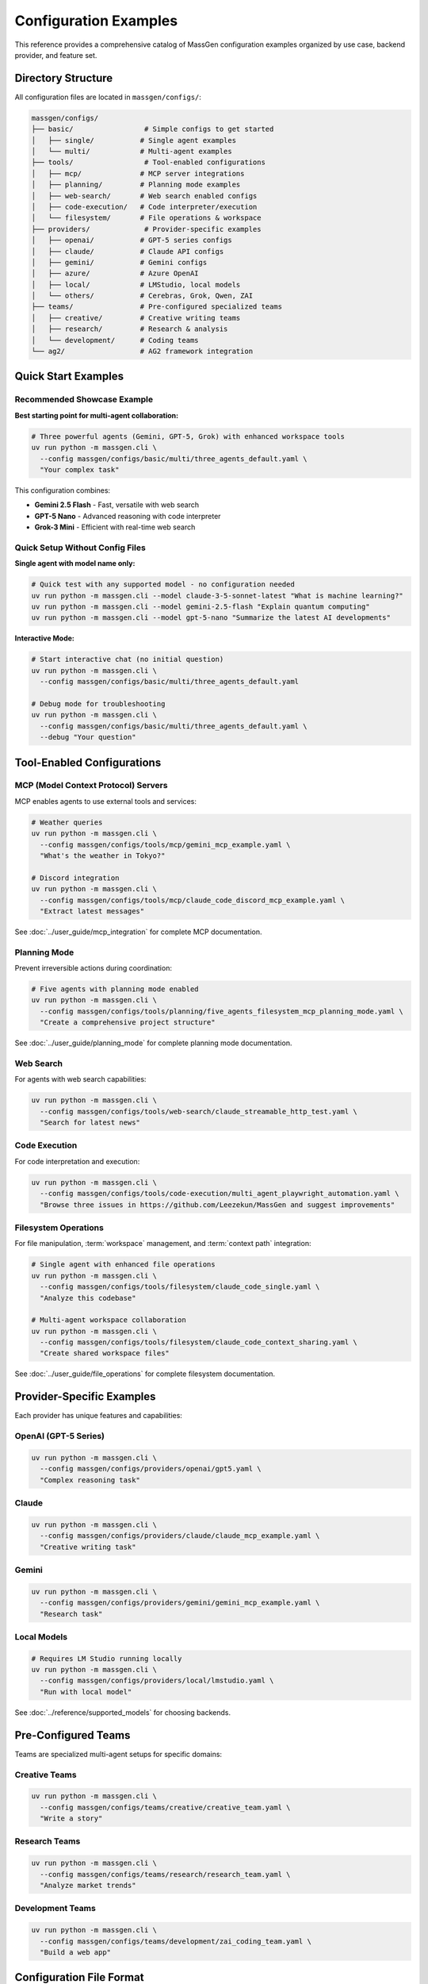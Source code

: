Configuration Examples
======================

This reference provides a comprehensive catalog of MassGen configuration examples organized by use case, backend provider, and feature set.

Directory Structure
-------------------

All configuration files are located in ``massgen/configs/``:

.. code-block:: text

   massgen/configs/
   ├── basic/                 # Simple configs to get started
   │   ├── single/           # Single agent examples
   │   └── multi/            # Multi-agent examples
   ├── tools/                 # Tool-enabled configurations
   │   ├── mcp/              # MCP server integrations
   │   ├── planning/         # Planning mode examples
   │   ├── web-search/       # Web search enabled configs
   │   ├── code-execution/   # Code interpreter/execution
   │   └── filesystem/       # File operations & workspace
   ├── providers/             # Provider-specific examples
   │   ├── openai/           # GPT-5 series configs
   │   ├── claude/           # Claude API configs
   │   ├── gemini/           # Gemini configs
   │   ├── azure/            # Azure OpenAI
   │   ├── local/            # LMStudio, local models
   │   └── others/           # Cerebras, Grok, Qwen, ZAI
   ├── teams/                # Pre-configured specialized teams
   │   ├── creative/         # Creative writing teams
   │   ├── research/         # Research & analysis
   │   └── development/      # Coding teams
   └── ag2/                  # AG2 framework integration

Quick Start Examples
--------------------

Recommended Showcase Example
~~~~~~~~~~~~~~~~~~~~~~~~~~~~~

**Best starting point for multi-agent collaboration:**

.. code-block:: bash

   # Three powerful agents (Gemini, GPT-5, Grok) with enhanced workspace tools
   uv run python -m massgen.cli \
     --config massgen/configs/basic/multi/three_agents_default.yaml \
     "Your complex task"

This configuration combines:

* **Gemini 2.5 Flash** - Fast, versatile with web search
* **GPT-5 Nano** - Advanced reasoning with code interpreter
* **Grok-3 Mini** - Efficient with real-time web search

Quick Setup Without Config Files
~~~~~~~~~~~~~~~~~~~~~~~~~~~~~~~~~~

**Single agent with model name only:**

.. code-block:: bash

   # Quick test with any supported model - no configuration needed
   uv run python -m massgen.cli --model claude-3-5-sonnet-latest "What is machine learning?"
   uv run python -m massgen.cli --model gemini-2.5-flash "Explain quantum computing"
   uv run python -m massgen.cli --model gpt-5-nano "Summarize the latest AI developments"

**Interactive Mode:**

.. code-block:: bash

   # Start interactive chat (no initial question)
   uv run python -m massgen.cli \
     --config massgen/configs/basic/multi/three_agents_default.yaml

   # Debug mode for troubleshooting
   uv run python -m massgen.cli \
     --config massgen/configs/basic/multi/three_agents_default.yaml \
     --debug "Your question"

Tool-Enabled Configurations
----------------------------

MCP (Model Context Protocol) Servers
~~~~~~~~~~~~~~~~~~~~~~~~~~~~~~~~~~~~~

MCP enables agents to use external tools and services:

.. code-block:: bash

   # Weather queries
   uv run python -m massgen.cli \
     --config massgen/configs/tools/mcp/gemini_mcp_example.yaml \
     "What's the weather in Tokyo?"

   # Discord integration
   uv run python -m massgen.cli \
     --config massgen/configs/tools/mcp/claude_code_discord_mcp_example.yaml \
     "Extract latest messages"

See :doc:`../user_guide/mcp_integration` for complete MCP documentation.

Planning Mode
~~~~~~~~~~~~~

Prevent irreversible actions during coordination:

.. code-block:: bash

   # Five agents with planning mode enabled
   uv run python -m massgen.cli \
     --config massgen/configs/tools/planning/five_agents_filesystem_mcp_planning_mode.yaml \
     "Create a comprehensive project structure"

See :doc:`../user_guide/planning_mode` for complete planning mode documentation.

Web Search
~~~~~~~~~~

For agents with web search capabilities:

.. code-block:: bash

   uv run python -m massgen.cli \
     --config massgen/configs/tools/web-search/claude_streamable_http_test.yaml \
     "Search for latest news"

Code Execution
~~~~~~~~~~~~~~

For code interpretation and execution:

.. code-block:: bash

   uv run python -m massgen.cli \
     --config massgen/configs/tools/code-execution/multi_agent_playwright_automation.yaml \
     "Browse three issues in https://github.com/Leezekun/MassGen and suggest improvements"

Filesystem Operations
~~~~~~~~~~~~~~~~~~~~~

For file manipulation, :term:`workspace` management, and :term:`context path` integration:

.. code-block:: bash

   # Single agent with enhanced file operations
   uv run python -m massgen.cli \
     --config massgen/configs/tools/filesystem/claude_code_single.yaml \
     "Analyze this codebase"

   # Multi-agent workspace collaboration
   uv run python -m massgen.cli \
     --config massgen/configs/tools/filesystem/claude_code_context_sharing.yaml \
     "Create shared workspace files"

See :doc:`../user_guide/file_operations` for complete filesystem documentation.

Provider-Specific Examples
--------------------------

Each provider has unique features and capabilities:

OpenAI (GPT-5 Series)
~~~~~~~~~~~~~~~~~~~~~

.. code-block:: bash

   uv run python -m massgen.cli \
     --config massgen/configs/providers/openai/gpt5.yaml \
     "Complex reasoning task"

Claude
~~~~~~

.. code-block:: bash

   uv run python -m massgen.cli \
     --config massgen/configs/providers/claude/claude_mcp_example.yaml \
     "Creative writing task"

Gemini
~~~~~~

.. code-block:: bash

   uv run python -m massgen.cli \
     --config massgen/configs/providers/gemini/gemini_mcp_example.yaml \
     "Research task"

Local Models
~~~~~~~~~~~~

.. code-block:: bash

   # Requires LM Studio running locally
   uv run python -m massgen.cli \
     --config massgen/configs/providers/local/lmstudio.yaml \
     "Run with local model"

See :doc:`../reference/supported_models` for choosing backends.

Pre-Configured Teams
--------------------

Teams are specialized multi-agent setups for specific domains:

Creative Teams
~~~~~~~~~~~~~~

.. code-block:: bash

   uv run python -m massgen.cli \
     --config massgen/configs/teams/creative/creative_team.yaml \
     "Write a story"

Research Teams
~~~~~~~~~~~~~~

.. code-block:: bash

   uv run python -m massgen.cli \
     --config massgen/configs/teams/research/research_team.yaml \
     "Analyze market trends"

Development Teams
~~~~~~~~~~~~~~~~~

.. code-block:: bash

   uv run python -m massgen.cli \
     --config massgen/configs/teams/development/zai_coding_team.yaml \
     "Build a web app"

Configuration File Format
-------------------------

Single Agent
~~~~~~~~~~~~

.. code-block:: yaml

   agents:
     - id: "agent_name"
       backend:
         type: "provider_type"
         model: "model_name"
         # Additional backend settings
       system_message: "Agent instructions"

   ui:
     display_type: "rich_terminal"
     logging_enabled: true

Multi-Agent
~~~~~~~~~~~

.. code-block:: yaml

   agents:
     - id: "agent1"
       backend:
         type: "provider1"
         model: "model1"
       system_message: "Agent 1 role"

     - id: "agent2"
       backend:
         type: "provider2"
         model: "model2"
       system_message: "Agent 2 role"

   ui:
     display_type: "rich_terminal"
     logging_enabled: true

See :doc:`yaml_schema` for complete configuration reference.

MCP Server Configuration
~~~~~~~~~~~~~~~~~~~~~~~~

.. code-block:: yaml

   backend:
     type: "provider"
     model: "model_name"
     mcp_servers:
       - name: "server_name"
         type: "stdio"
         command: "command"
         args: ["arg1", "arg2"]
         env:
           KEY: "${ENV_VAR}"

See :doc:`../user_guide/mcp_integration` for complete MCP configuration.

Finding the Right Configuration
--------------------------------

1. **New Users**: Start with ``basic/single/`` or ``basic/multi/``
2. **Need Tools**: Check ``tools/`` subdirectories for specific capabilities
3. **Specific Provider**: Look in ``providers/`` for your provider
4. **Complex Tasks**: Use pre-configured ``teams/``
5. **Planning Mode**: Use ``tools/planning/`` for tasks with irreversible actions

Release History & Examples
---------------------------

v0.0.29 - Latest
~~~~~~~~~~~~~~~~

**New Features:** :doc:`../user_guide/planning_mode`, File Operation Safety, Enhanced MCP Tool Filtering

**Key Configurations:**

* ``massgen/configs/tools/planning/five_agents_discord_mcp_planning_mode.yaml`` - Five agents with Discord MCP in planning mode
* ``massgen/configs/tools/planning/five_agents_filesystem_mcp_planning_mode.yaml`` - Five agents with filesystem MCP in planning mode
* ``massgen/configs/tools/planning/five_agents_notion_mcp_planning_mode.yaml`` - Five agents with Notion MCP in planning mode
* ``massgen/configs/tools/mcp/five_agents_weather_mcp_test.yaml`` - Five agents testing weather MCP tools

**Try it:**

.. code-block:: bash

   # Planning mode with filesystem operations
   uv run python -m massgen.cli \
     --config massgen/configs/tools/planning/five_agents_filesystem_mcp_planning_mode.yaml \
     "Create a comprehensive project structure with documentation"

   # Multi-agent weather MCP testing
   uv run python -m massgen.cli \
     --config massgen/configs/tools/mcp/five_agents_weather_mcp_test.yaml \
     "Compare weather forecasts for New York, London, and Tokyo"

v0.0.28
~~~~~~~

**New Features:** :doc:`../user_guide/ag2_integration`, External Agent Backend, Code Execution Support

**Key Configurations:**

* ``massgen/configs/ag2/ag2_single_agent.yaml`` - Basic single AG2 agent setup
* ``massgen/configs/ag2/ag2_coder.yaml`` - AG2 agent with code execution capabilities
* ``massgen/configs/ag2/ag2_gemini.yaml`` - AG2-Gemini hybrid configuration

**Try it:**

.. code-block:: bash

   # AG2 single agent with code execution
   uv run python -m massgen.cli \
     --config massgen/configs/ag2/ag2_coder.yaml \
     "Create a factorial function and calculate the factorial of 8"

   # Mixed team: AG2 agent + Gemini agent
   uv run python -m massgen.cli \
     --config massgen/configs/ag2/ag2_gemini.yaml \
     "what is quantum computing?"

v0.0.27
~~~~~~~

**New Features:** Multimodal Support (Image Processing), File Upload and File Search

**Key Configurations:**

* ``massgen/configs/basic/multi/gpt4o_image_generation.yaml`` - Multi-agent image generation
* ``massgen/configs/basic/multi/gpt5nano_image_understanding.yaml`` - Multi-agent image understanding
* ``massgen/configs/basic/single/single_gpt5nano_file_search.yaml`` - File search for document Q&A

**Try it:**

.. code-block:: bash

   # Image generation
   uv run python -m massgen.cli \
     --config massgen/configs/basic/single/single_gpt4o_image_generation.yaml \
     "Generate an image of a gray tabby cat hugging an otter"

   # Image understanding
   uv run python -m massgen.cli \
     --config massgen/configs/basic/multi/gpt5nano_image_understanding.yaml \
     "Please summarize the content in this image"

v0.0.26
~~~~~~~

**New Features:** File Deletion, :doc:`../user_guide/protected_paths`, File-Based Context Paths

**Key Configurations:**

* ``massgen/configs/tools/filesystem/gemini_gpt5nano_protected_paths.yaml`` - Protected paths configuration
* ``massgen/configs/tools/filesystem/gemini_gpt5nano_file_context_path.yaml`` - File-based context paths
* ``massgen/configs/tools/filesystem/grok4_gpt5_gemini_filesystem.yaml`` - Multi-agent filesystem collaboration

**Try it:**

.. code-block:: bash

   # Protected paths - keep reference files safe
   uv run python -m massgen.cli \
     --config massgen/configs/tools/filesystem/gemini_gpt5nano_protected_paths.yaml \
     "Review the HTML and CSS files, then improve the styling"

v0.0.25
~~~~~~~

**New Features:** :doc:`../user_guide/multi_turn_mode` Filesystem Support, SGLang Backend Integration

**Key Configurations:**

* ``massgen/configs/tools/filesystem/multiturn/two_gemini_flash_filesystem_multiturn.yaml`` - Multi-turn with Gemini agents
* ``massgen/configs/tools/filesystem/multiturn/grok4_gpt5_claude_code_filesystem_multiturn.yaml`` - Three-agent multi-turn
* ``massgen/configs/basic/multi/two_qwen_vllm_sglang.yaml`` - Mixed vLLM and SGLang deployment

**Example Multi-Turn Session:**

.. code-block:: bash

   # Turn 1 - Initial creation
   uv run python -m massgen.cli \
     --config massgen/configs/tools/filesystem/multiturn/two_gemini_flash_filesystem_multiturn.yaml

   Turn 1: Make a website about Bob Dylan
   # Creates workspace and saves state to .massgen/sessions/

   # Turn 2 - Enhancement based on Turn 1
   Turn 2: Remove the image placeholder and improve the appearance
   # Automatically loads Turn 1's workspace state

v0.0.24 and Earlier
~~~~~~~~~~~~~~~~~~~

See the `GitHub repository <https://github.com/Leezekun/MassGen/blob/main/massgen/configs/README.md>`_ for complete release history including:

* v0.0.24 - vLLM Backend Support
* v0.0.23 - Backend Architecture Refactoring
* v0.0.22 - Workspace Copy Tools via MCP
* v0.0.21 - Advanced Filesystem Permissions
* v0.0.20 - Claude MCP Support
* v0.0.17 - OpenAI MCP Integration
* v0.0.16 - Unified Filesystem Support
* v0.0.15 - Gemini MCP Integration
* v0.0.12-14 - Enhanced Logging
* v0.0.10 - Azure OpenAI Support
* v0.0.7 - Local Model Support
* v0.0.5 - Claude Code Integration

Environment Variables
---------------------

Most configurations use environment variables for API keys. Set up your ``.env`` file based on ``.env.example``:

**Provider-specific keys:**

* ``OPENAI_API_KEY`` - OpenAI models
* ``ANTHROPIC_API_KEY`` - Claude models
* ``GOOGLE_API_KEY`` - Gemini models
* ``XAI_API_KEY`` - Grok models
* ``AZURE_OPENAI_API_KEY`` - Azure OpenAI

**MCP server keys:**

* ``DISCORD_BOT_TOKEN`` - Discord MCP integration
* ``BRAVE_API_KEY`` - Brave Search MCP integration

See :doc:`../quickstart/configuration` for complete environment setup.

Naming Convention
-----------------

MassGen configuration files follow this pattern for clarity:

**Format:** ``{agents}_{features}_{description}.yaml``

**1. Agents** (who's participating):

* ``single-{provider}`` - Single agent (e.g., ``single-claude``, ``single-gemini``)
* ``{provider1}-{provider2}`` - Two agents (e.g., ``claude-gemini``, ``gemini-gpt5``)
* ``three-mixed`` - Three agents from different providers
* ``team-{type}`` - Specialized teams (e.g., ``team-creative``, ``team-research``)

**2. Features** (what tools/capabilities):

* ``basic`` - No special tools, just conversation
* ``mcp`` - MCP server integration
* ``mcp-{service}`` - Specific MCP service (e.g., ``mcp-discord``, ``mcp-weather``)
* ``websearch`` - Web search enabled
* ``codeexec`` - Code execution/interpreter
* ``filesystem`` - File operations and workspace management

**3. Description** (purpose/context - optional):

* ``showcase`` - Demonstration/getting started example
* ``test`` - Testing configuration
* ``research`` - Research and analysis tasks
* ``dev`` - Development and coding tasks
* ``collab`` - Collaboration example

**Note:** Existing configs maintain their current names for compatibility. New configs should follow this convention.

Related Documentation
---------------------

* :doc:`../quickstart/configuration` - Configuration guide with step-by-step setup
* :doc:`yaml_schema` - Complete YAML schema reference
* :doc:`supported_models` - All supported models and backends
* :doc:`cli` - Command-line interface reference
* :doc:`../user_guide/mcp_integration` - MCP tool integration guide
* :doc:`../user_guide/planning_mode` - Planning mode documentation
* :doc:`../user_guide/protected_paths` - Protected paths feature
